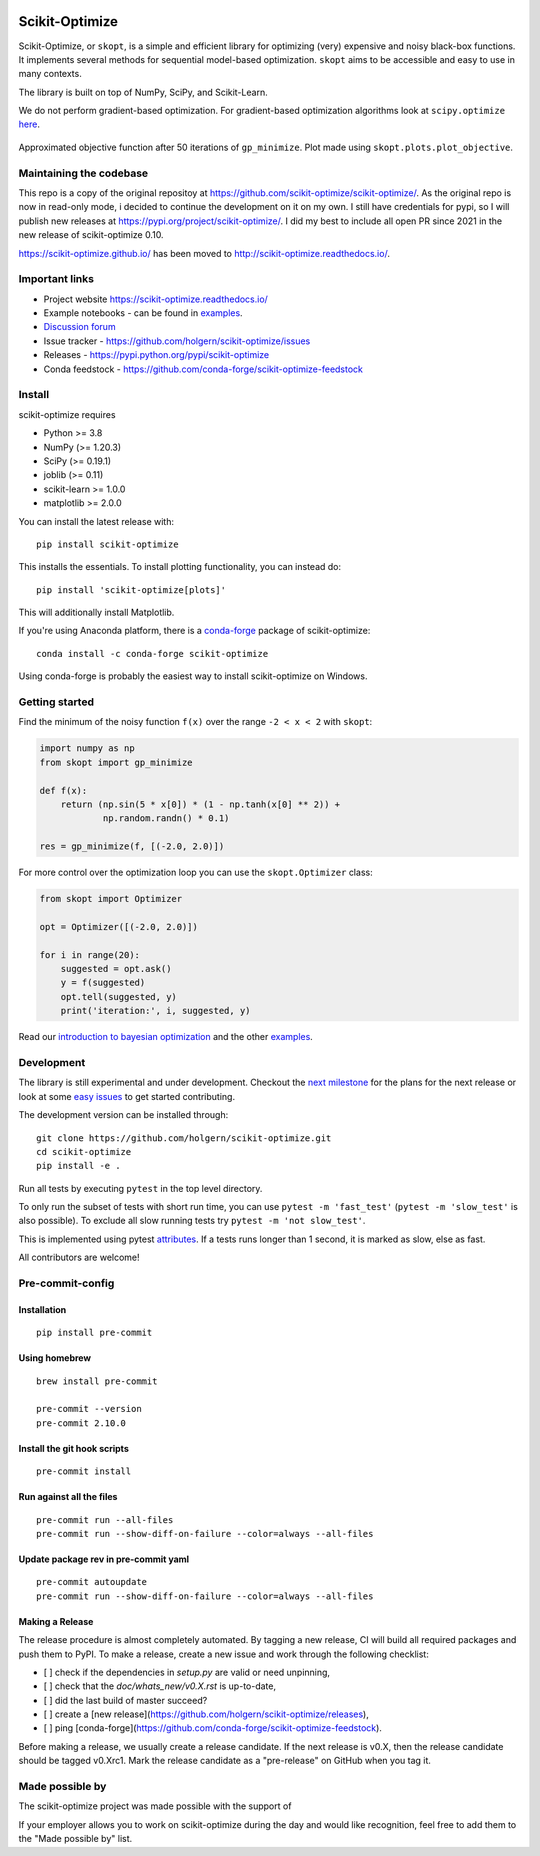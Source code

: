 
|Logo|

|pypi| |conda| |CI Status| |binder| |codecov| |Zenodo DOI|

Scikit-Optimize
===============

Scikit-Optimize, or ``skopt``, is a simple and efficient library for
optimizing (very) expensive and noisy black-box functions. It implements
several methods for sequential model-based optimization. ``skopt`` aims
to be accessible and easy to use in many contexts.

The library is built on top of NumPy, SciPy, and Scikit-Learn.

We do not perform gradient-based optimization. For gradient-based
optimization algorithms look at
``scipy.optimize``
`here <http://docs.scipy.org/doc/scipy/reference/optimize.html>`_.

.. figure:: https://raw.githubusercontent.com/holgern/scikit-optimize/main/media/bo-objective.png
   :alt: Approximated objective

Approximated objective function after 50 iterations of ``gp_minimize``.
Plot made using ``skopt.plots.plot_objective``.

Maintaining the codebase
------------------------
This repo is a copy of the original repositoy at https://github.com/scikit-optimize/scikit-optimize/.
As the original repo is now in read-only mode, i decided to continue the development on it on my own.
I still have credentials for pypi, so I will publish new releases at https://pypi.org/project/scikit-optimize/.
I did my best to include all open PR since 2021 in the new release of scikit-optimize 0.10.

https://scikit-optimize.github.io/ has been moved to http://scikit-optimize.readthedocs.io/.

Important links
---------------

-  Project website https://scikit-optimize.readthedocs.io/
-  Example notebooks - can be found in examples_.
-  `Discussion forum
   <https://github.com/scikit-optimize/scikit-optimize/discussions>`__
-  Issue tracker -
   https://github.com/holgern/scikit-optimize/issues
-  Releases - https://pypi.python.org/pypi/scikit-optimize
-  Conda feedstock - https://github.com/conda-forge/scikit-optimize-feedstock

Install
-------

scikit-optimize requires

* Python >= 3.8
* NumPy (>= 1.20.3)
* SciPy (>= 0.19.1)
* joblib (>= 0.11)
* scikit-learn >= 1.0.0
* matplotlib >= 2.0.0

You can install the latest release with:
::

    pip install scikit-optimize

This installs the essentials. To install plotting functionality,
you can instead do:
::

    pip install 'scikit-optimize[plots]'

This will additionally install Matplotlib.

If you're using Anaconda platform, there is a `conda-forge <https://conda-forge.org/>`_
package of scikit-optimize:
::

    conda install -c conda-forge scikit-optimize

Using conda-forge is probably the easiest way to install scikit-optimize on
Windows.


Getting started
---------------

Find the minimum of the noisy function ``f(x)`` over the range
``-2 < x < 2`` with ``skopt``:

.. code:: python

    import numpy as np
    from skopt import gp_minimize

    def f(x):
        return (np.sin(5 * x[0]) * (1 - np.tanh(x[0] ** 2)) +
                np.random.randn() * 0.1)

    res = gp_minimize(f, [(-2.0, 2.0)])


For more control over the optimization loop you can use the ``skopt.Optimizer``
class:

.. code:: python

    from skopt import Optimizer

    opt = Optimizer([(-2.0, 2.0)])

    for i in range(20):
        suggested = opt.ask()
        y = f(suggested)
        opt.tell(suggested, y)
        print('iteration:', i, suggested, y)


Read our `introduction to bayesian
optimization <https://scikit-optimize.readthedocs.io/en/latest/auto_examples/bayesian-optimization.html>`__
and the other examples_.


Development
-----------

The library is still experimental and under development. Checkout
the `next
milestone <https://github.com/holgern/scikit-optimize/milestones>`__
for the plans for the next release or look at some `easy
issues <https://github.com/holgern/scikit-optimize/issues?q=is%3Aissue+is%3Aopen+label%3AEasy>`__
to get started contributing.

The development version can be installed through:

::

    git clone https://github.com/holgern/scikit-optimize.git
    cd scikit-optimize
    pip install -e .

Run all tests by executing ``pytest`` in the top level directory.

To only run the subset of tests with short run time, you can use ``pytest -m 'fast_test'`` (``pytest -m 'slow_test'`` is also possible). To exclude all slow running tests try ``pytest -m 'not slow_test'``.

This is implemented using pytest `attributes <https://docs.pytest.org/en/latest/mark.html>`__. If a tests runs longer than 1 second, it is marked as slow, else as fast.

All contributors are welcome!



Pre-commit-config
-----------------

Installation
~~~~~~~~~~~~

::

    pip install pre-commit


Using homebrew
~~~~~~~~~~~~~~
::

    brew install pre-commit

    pre-commit --version
    pre-commit 2.10.0

Install the git hook scripts
~~~~~~~~~~~~~~~~~~~~~~~~~~~~

::

    pre-commit install


Run against all the files
~~~~~~~~~~~~~~~~~~~~~~~~~
::

    pre-commit run --all-files
    pre-commit run --show-diff-on-failure --color=always --all-files


Update package rev in pre-commit yaml
~~~~~~~~~~~~~~~~~~~~~~~~~~~~~~~~~~~~~
::

    pre-commit autoupdate
    pre-commit run --show-diff-on-failure --color=always --all-files


Making a Release
~~~~~~~~~~~~~~~~

The release procedure is almost completely automated. By tagging a new release,
CI will build all required packages and push them to PyPI. To make a release,
create a new issue and work through the following checklist:

* [ ] check if the dependencies in `setup.py` are valid or need unpinning,
* [ ] check that the `doc/whats_new/v0.X.rst` is up-to-date,
* [ ] did the last build of master succeed?
* [ ] create a [new release](https://github.com/holgern/scikit-optimize/releases),
* [ ] ping [conda-forge](https://github.com/conda-forge/scikit-optimize-feedstock).

Before making a release, we usually create a release candidate. If the next
release is v0.X, then the release candidate should be tagged v0.Xrc1.
Mark the release candidate as a "pre-release" on GitHub when you tag it.

Made possible by
----------------

The scikit-optimize project was made possible with the support of

.. image:: https://avatars1.githubusercontent.com/u/18165687?v=4&s=128
   :alt: Wild Tree Tech
   :target: https://wildtreetech.com

.. image:: https://i.imgur.com/lgxboT5.jpg
    :alt: NYU Center for Data Science
    :target: https://cds.nyu.edu/

.. image:: https://i.imgur.com/V1VSIvj.jpg
    :alt: NSF
    :target: https://www.nsf.gov

.. image:: https://i.imgur.com/3enQ6S8.jpg
    :alt: Northrop Grumman
    :target: https://www.northropgrumman.com/Pages/default.aspx

If your employer allows you to work on scikit-optimize during the day and would like
recognition, feel free to add them to the "Made possible by" list.


.. |pypi| image:: https://img.shields.io/pypi/v/scikit-optimize.svg
   :target: https://pypi.python.org/pypi/scikit-optimize
.. |conda| image:: https://anaconda.org/conda-forge/scikit-optimize/badges/version.svg
   :target: https://anaconda.org/conda-forge/scikit-optimize
.. |CI Status| image:: https://github.com/holgern/scikit-optimize/actions/workflows/ci.yml/badge.svg?branch=main
   :target: https://github.com/holgern/scikit-optimize/actions/workflows/ci.yml?query=branch%3Amain
.. |Logo| image:: https://avatars2.githubusercontent.com/u/18578550?v=4&s=80
.. |binder| image:: https://mybinder.org/badge.svg
   :target: https://mybinder.org/v2/gh/holgern/scikit-optimize/main?filepath=examples
.. |Zenodo DOI| image:: https://zenodo.org/badge/54340642.svg
   :target: https://zenodo.org/badge/latestdoi/54340642
.. |scipy.optimize| replace:: ``scipy.optimize``
.. _scipy.optimize: https://docs.scipy.org/doc/scipy/reference/optimize.html
.. _examples: https://scikit-optimize.readthedocs.io/en/latest/auto_examples/index.html
.. |codecov| image:: https://codecov.io/gh/holgern/scikit-optimize/graph/badge.svg?token=9Mp32drAPj
   :target: https://codecov.io/gh/holgern/scikit-optimize
